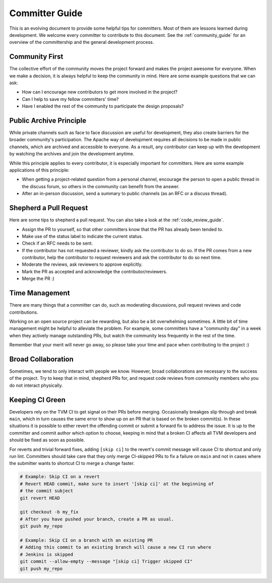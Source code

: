 ..  Licensed to the Apache Software Foundation (ASF) under one
    or more contributor license agreements.  See the NOTICE file
    distributed with this work for additional information
    regarding copyright ownership.  The ASF licenses this file
    to you under the Apache License, Version 2.0 (the
    "License"); you may not use this file except in compliance
    with the License.  You may obtain a copy of the License at

..    http://www.apache.org/licenses/LICENSE-2.0

..  Unless required by applicable law or agreed to in writing,
    software distributed under the License is distributed on an
    "AS IS" BASIS, WITHOUT WARRANTIES OR CONDITIONS OF ANY
    KIND, either express or implied.  See the License for the
    specific language governing permissions and limitations
    under the License.

.. _committer_guide:

Committer Guide
===============
This is an evolving document to provide some helpful tips for committers.
Most of them are lessons learned during development.
We welcome every committer to contribute to this document.
See the :ref:`community_guide` for an overview of
the committership and the general development process.

Community First
---------------
The collective effort of the community moves the project forward and
makes the project awesome for everyone.
When we make a decision, it is always helpful to keep the community in mind.
Here are some example questions that we can ask:

- How can I encourage new contributors to get more involved in the project?
- Can I help to save my fellow committers' time?
- Have I enabled the rest of the community to participate the
  design proposals?


Public Archive Principle
------------------------
While private channels such as face to face discussion are useful for development,
they also create barriers for the broader community's participation.
The Apache way of development requires all decisions
to be made in public channels, which are archived and accessible to everyone.
As a result, any contributor can keep up with the development by watching the
archives and join the development anytime.

While this principle applies to every contributor,
it is especially important for committers.
Here are some example applications of this principle:

- When getting a project-related question from a personal channel,
  encourage the person to open a public thread in the discuss forum,
  so others in the community can benefit from the answer.
- After an in-person discussion, send a summary to public channels
  (as an RFC or a discuss thread).


Shepherd a Pull Request
-----------------------

Here are some tips to shepherd a pull request.
You can also take a look at the :ref:`code_review_guide`.

- Assign the PR to yourself, so that other committers
  know that the PR has already been tended to.
- Make use of the status label to indicate the current status.
- Check if an RFC needs to be sent.
- If the contributor has not requested a reviewer, kindly
  ask the contributor to do so.
  If the PR comes from a new contributor,
  help the contributor to request reviewers
  and ask the contributor to do so next time.
- Moderate the reviews, ask reviewers to approve explicitly.
- Mark the PR as accepted and acknowledge the contributor/reviewers.
- Merge the PR :)


Time Management
---------------
There are many things that a committer can do, such as
moderating discussions, pull request reviews and
code contributions.

Working on an open source project can be rewarding,
but also be a bit overwhelming sometimes.
A little bit of time management might be helpful to alleviate the problem.
For example, some committers have a "community day" in a week
when they actively manage outstanding PRs,
but watch the community less frequently in the rest of the time.

Remember that your merit will never go away, so please
take your time and pace when contributing to the project :)


Broad Collaboration
-------------------
Sometimes, we tend to only interact with people we know.
However, broad collaborations are necessary to the success of the project.
Try to keep that in mind, shepherd PRs for, and request code reviews from
community members who you do not interact physically.


Keeping CI Green
----------------
Developers rely on the TVM CI to get signal on their PRs before merging.
Occasionally breakges slip through and break ``main``, which in turn causes
the same error to show up on an PR that is based on the broken commit(s).
In these situations it is possible to either revert the offending commit or
submit a forward fix to address the issue. It is up to the committer and commit
author which option to choose, keeping in mind that a broken CI affects all TVM
developers and should be fixed as soon as possible.

For reverts and trivial forward fixes, adding ``[skip ci]`` to the revert's
commit message will cause CI to shortcut and only run lint. Committers should
take care that they only merge CI-skipped PRs to fix a failure on ``main`` and
not in cases where the submitter wants to shortcut CI to merge a change faster.

.. code:: bash

  # Example: Skip CI on a revert
  # Revert HEAD commit, make sure to insert '[skip ci]' at the beginning of
  # the commit subject
  git revert HEAD

  git checkout -b my_fix
  # After you have pushed your branch, create a PR as usual.
  git push my_repo

  # Example: Skip CI on a branch with an existing PR
  # Adding this commit to an existing branch will cause a new CI run where
  # Jenkins is skipped
  git commit --allow-empty --message "[skip ci] Trigger skipped CI"
  git push my_repo

